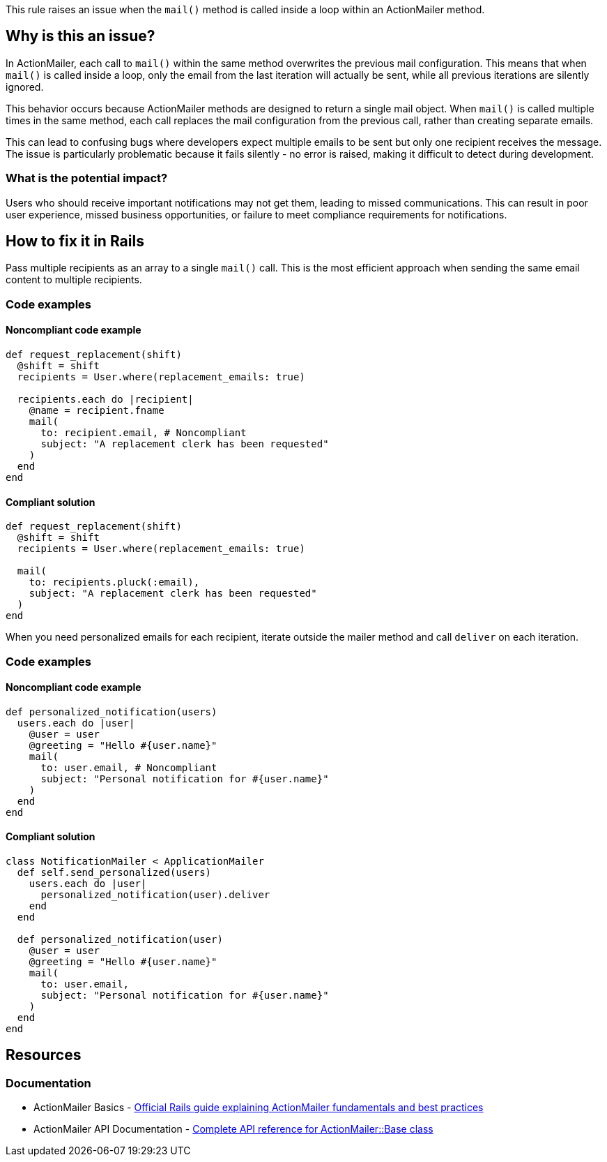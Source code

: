 This rule raises an issue when the `mail()` method is called inside a loop within an ActionMailer method.

== Why is this an issue?

In ActionMailer, each call to `mail()` within the same method overwrites the previous mail configuration. This means that when `mail()` is called inside a loop, only the email from the last iteration will actually be sent, while all previous iterations are silently ignored.

This behavior occurs because ActionMailer methods are designed to return a single mail object. When `mail()` is called multiple times in the same method, each call replaces the mail configuration from the previous call, rather than creating separate emails.

This can lead to confusing bugs where developers expect multiple emails to be sent but only one recipient receives the message. The issue is particularly problematic because it fails silently - no error is raised, making it difficult to detect during development.

=== What is the potential impact?

Users who should receive important notifications may not get them, leading to missed communications. This can result in poor user experience, missed business opportunities, or failure to meet compliance requirements for notifications.

== How to fix it in Rails

Pass multiple recipients as an array to a single `mail()` call. This is the most efficient approach when sending the same email content to multiple recipients.

=== Code examples

==== Noncompliant code example

[source,ruby,diff-id=1,diff-type=noncompliant]
----
def request_replacement(shift)
  @shift = shift
  recipients = User.where(replacement_emails: true)
  
  recipients.each do |recipient|
    @name = recipient.fname
    mail(
      to: recipient.email, # Noncompliant
      subject: "A replacement clerk has been requested"
    )
  end
end
----

==== Compliant solution

[source,ruby,diff-id=1,diff-type=compliant]
----
def request_replacement(shift)
  @shift = shift
  recipients = User.where(replacement_emails: true)
  
  mail(
    to: recipients.pluck(:email),
    subject: "A replacement clerk has been requested"
  )
end
----

When you need personalized emails for each recipient, iterate outside the mailer method and call `deliver` on each iteration.

=== Code examples

==== Noncompliant code example

[source,ruby,diff-id=2,diff-type=noncompliant]
----
def personalized_notification(users)
  users.each do |user|
    @user = user
    @greeting = "Hello #{user.name}"
    mail(
      to: user.email, # Noncompliant
      subject: "Personal notification for #{user.name}"
    )
  end
end
----

==== Compliant solution

[source,ruby,diff-id=2,diff-type=compliant]
----
class NotificationMailer < ApplicationMailer
  def self.send_personalized(users)
    users.each do |user|
      personalized_notification(user).deliver
    end
  end

  def personalized_notification(user)
    @user = user
    @greeting = "Hello #{user.name}"
    mail(
      to: user.email,
      subject: "Personal notification for #{user.name}"
    )
  end
end
----

== Resources

=== Documentation

 * ActionMailer Basics - https://guides.rubyonrails.org/action_mailer_basics.html[Official Rails guide explaining ActionMailer fundamentals and best practices]

 * ActionMailer API Documentation - https://api.rubyonrails.org/classes/ActionMailer/Base.html[Complete API reference for ActionMailer::Base class]
